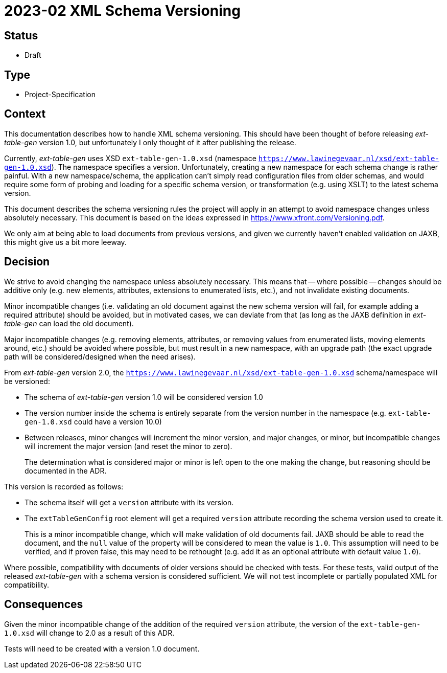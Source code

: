 = 2023-02 XML Schema Versioning

// SPDX-FileCopyrightText: 2023 Mark Rotteveel
// SPDX-License-Identifier: Apache-2.0

== Status

* Draft

== Type

* Project-Specification

== Context

This documentation describes how to handle XML schema versioning.
This should have been thought of before releasing _ext-table-gen_ version 1.0, but unfortunately I only thought of it after publishing the release.

Currently, _ext-table-gen_ uses XSD `ext-table-gen-1.0.xsd` (namespace `https://www.lawinegevaar.nl/xsd/ext-table-gen-1.0.xsd`).
The namespace specifies a version.
Unfortunately, creating a new namespace for each schema change is rather painful.
With a new namespace/schema, the application can't simply read configuration files from older schemas, and would require some form of probing and loading for a specific schema version, or transformation (e.g. using XSLT) to the latest schema version.

This document describes the schema versioning rules the project will apply in an attempt to avoid namespace changes unless absolutely necessary.
This document is based on the ideas expressed in https://www.xfront.com/Versioning.pdf[^].

We only aim at being able to load documents from previous versions, and given we currently haven't enabled validation on JAXB, this might give us a bit more leeway.

== Decision

We strive to avoid changing the namespace unless absolutely necessary.
This means that -- where possible -- changes should be additive only (e.g. new elements, attributes, extensions to enumerated lists, etc.), and not invalidate existing documents.

Minor incompatible changes (i.e. validating an old document against the new schema version will fail, for example adding a required attribute) should be avoided, but in motivated cases, we can deviate from that (as long as the JAXB definition in _ext-table-gen_ can load the old document).

Major incompatible changes (e.g. removing elements, attributes, or removing values from enumerated lists, moving elements around, etc.) should be avoided where possible, but must result in a new namespace, with an upgrade path (the exact upgrade path will be considered/designed when the need arises).

From _ext-table-gen_ version 2.0, the `https://www.lawinegevaar.nl/xsd/ext-table-gen-1.0.xsd` schema/namespace will be versioned:

* The schema of _ext-table-gen_ version 1.0 will be considered version 1.0
* The version number inside the schema is entirely separate from the version number in the namespace (e.g. `ext-table-gen-1.0.xsd` could have a version 10.0)
* Between releases, minor changes will increment the minor version, and major changes, or minor, but incompatible changes will increment the major version (and reset the minor to zero).
+
The determination what is considered major or minor is left open to the one making the change, but reasoning should be documented in the ADR.

This version is recorded as follows:

* The schema itself will get a `version` attribute with its version.
* The `extTableGenConfig` root element will get a required `version` attribute recording the schema version used to create it.
+
This is a minor incompatible change, which will make validation of old documents fail.
JAXB should be able to read the document, and the `null` value of the property will be considered to mean the value is `1.0`.
This assumption will need to be verified, and if proven false, this may need to be rethought (e.g. add it as an optional attribute with default value `1.0`).

Where possible, compatibility with documents of older versions should be checked with tests.
For these tests, valid output of the released _ext-table-gen_ with a schema version is considered sufficient.
We will not test incomplete or partially populated XML for compatibility.

== Consequences

Given the minor incompatible change of the addition of the required `version` attribute, the version of the `ext-table-gen-1.0.xsd` will change to 2.0 as a result of this ADR.

Tests will need to be created with a version 1.0 document.
